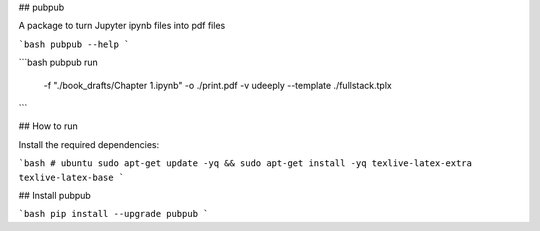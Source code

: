 ## pubpub

A package to turn Jupyter ipynb files into pdf files

```bash
pubpub --help
```

```bash
pubpub run \
      -f "./book_drafts/Chapter 1.ipynb" \
      -o ./print.pdf \
      -v udeeply \
      --template ./fullstack.tplx
```

## How to run

Install the required dependencies:

```bash
# ubuntu
sudo apt-get update -yq && sudo apt-get install -yq texlive-latex-extra texlive-latex-base
```

## Install pubpub

```bash
pip install --upgrade pubpub
```



